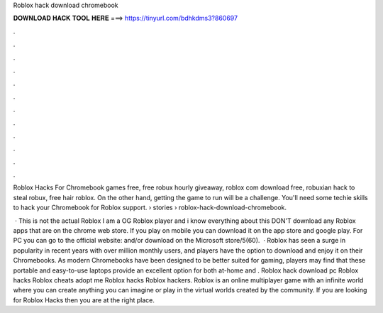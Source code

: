 Roblox hack download chromebook



𝐃𝐎𝐖𝐍𝐋𝐎𝐀𝐃 𝐇𝐀𝐂𝐊 𝐓𝐎𝐎𝐋 𝐇𝐄𝐑𝐄 ===> https://tinyurl.com/bdhkdms3?860697



.



.



.



.



.



.



.



.



.



.



.



.

Roblox Hacks For Chromebook games free, free robux hourly giveaway, roblox com download free, robuxian hack to steal robux, free hair roblox. On the other hand, getting the game to run will be a challenge. You'll need some techie skills to hack your Chromebook for Roblox support.  › stories › roblox-hack-download-chromebook.

 · This is not the actual Roblox I am a OG Roblox player and i know everything about this DON'T download any Roblox apps that are on the chrome web store. If you play on mobile you can download it on the app store and google play. For PC you can go to the official website:  and/or download on the Microsoft store/5(60).  · Roblox has seen a surge in popularity in recent years with over million monthly users, and players have the option to download and enjoy it on their Chromebooks. As modern Chromebooks have been designed to be better suited for gaming, players may find that these portable and easy-to-use laptops provide an excellent option for both at-home and . Roblox hack download pc Roblox hacks Roblox cheats adopt me Roblox hacks Roblox hackers. Roblox is an online multiplayer game with an infinite world where you can create anything you can imagine or play in the virtual worlds created by the community. If you are looking for Roblox Hacks then you are at the right place.
